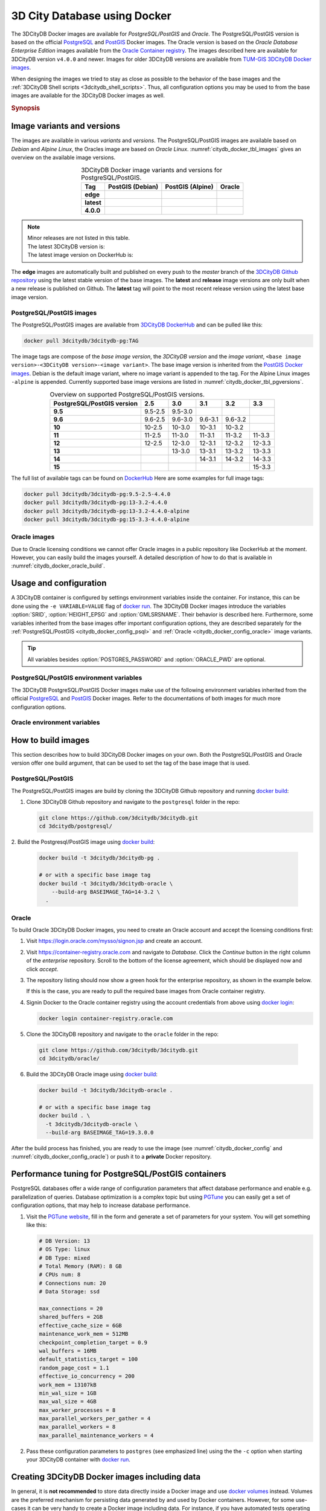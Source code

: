 .. _citydb_docker_chapter:

###############################################################################
3D City Database using Docker
###############################################################################

.. image:: ../media/citydb_docker_logo.png
  :width: 80 px
  :align: right
  :alt: 3D City Database on Docker

The 3DCityDB Docker images are available for *PostgreSQL/PostGIS* and *Oracle*.
The PostgreSQL/PostGIS version is based on the official
`PostgreSQL <postgres_hub_>`_ and
`PostGIS <postgis_hub_>`_ Docker images.
The Oracle version is based on the
*Oracle Database Enterprise Edition* images available from the
`Oracle Container registry <https://container-registry.oracle.com>`_.
The images described here are available for 3DCityDB version ``v4.0.0`` and newer.
Images for older 3DCityDB versions are available from
`TUM-GIS 3DCityDB Docker images <https://github.com/tum-gis/
3dcitydb-docker-postgis>`_.

When designing the images we tried to stay as close as possible to the behavior of
the base images and the :ref:`3DCityDB Shell scripts <3dcitydb_shell_scripts>`.
Thus, all configuration options you may be used to from the base images are
available for the 3DCityDB Docker images as well.

.. rubric:: Synopsis

.. code-block:: bash
  :name: citydb_docker_code_synopsis_psql
  :caption: Synopsis 3DCityDB Docker PostgreSQL/PostGIS

  docker run --name 3dciytdb -p 5432:5432 -d \
      -e POSTGRES_PASSWORD=<theSecretPassword> \
      -e SRID=<EPSG code> \
      [-e HEIGHT_EPSG=<EPSG code>] \
      [-e GMLSRSNAME=<mySrsName>] \
      [-e POSTGRES_DB=<database name>] \
      [-e POSTGRES_USER=<username>] \
      [-e POSTGIS_SFCGAL=<true|false|yes|no>] \
    3dcitydb/3dcitydb-pg

.. code-block:: bash
  :name: citydb_docker_code_synopsis_oracle
  :caption: Synopsis 3DCityDB Oracle

  docker run --name 3dciytdb -p 1521:1521 -d \
      -e ORACLE_USER=<theUserName> \
      -e ORACLE_PASSWORD=<theSecretPassword> \
      -e SRID=<EPSG code> \
      [-e HEIGHT_EPSG=<EPSG code>] \
      [-e GMLSRSNAME=<mySrsName>] \
      [-e ORACLE_PDB=<pluggable database name>] \
      [-e DBVERSION=<oracle license option>] \
      [-e VERSIONING=<version-enabled>] \
    3dcitydb/3dcitydb-oracle

.. _citydb_docker_image_variants:

*******************************************************************************
Image variants and versions
*******************************************************************************

The images are available in various *variants* and *versions*. The
PostgreSQL/PostGIS images are available based on *Debian* and *Alpine Linux*,
the Oracles image are based on *Oracle Linux*.
:numref:`citydb_docker_tbl_images` gives an overview on the available image
versions.

.. list-table:: 3DCityDB Docker image variants and versions for PostgreSQL/PostGIS.
  :widths: auto
  :header-rows: 1
  :stub-columns: 1
  :align: center
  :name: citydb_docker_tbl_images

  * - Tag
    - PostGIS (Debian)
    - PostGIS (Alpine)
    - Oracle
  * - edge
    - |psql-deb-build-edge| |psql-deb-size-edge|
    - |psql-alp-build-edge| |psql-alp-size-edge|
    - |ora-build-edge| |ora-size-edge|
  * - latest
    - |psql-deb-size-latest|
    - |psql-alp-size-latest|
    - |ora-size-edge|
  * - 4.0.0
    - |psql-deb-size-v4.0.0|
    - |psql-alp-size-v4.0.0|
    - |ora-size-edge|

.. note::
  | Minor releases are not listed in this table.
  | The latest 3DCityDB version is: |version-badge-github|
  | The latest image version on DockerHub is: |version-badge-dockerhub|

The **edge** images are automatically built and published on every push to the
*master* branch of the `3DCityDB Github repository <https://github.com/3dcitydb/
3dcitydb>`_
using the latest stable version of the base images.
The **latest** and **release** image versions are only built
when a new release is published on Github. The **latest** tag will point to
the most recent release version using the latest base image version.

.. _citydb_docker_image_pg:

PostgreSQL/PostGIS images
===============================================================================

The PostgreSQL/PostGIS images are available from
`3DCityDB DockerHub <https://hub.docker.com/r/3dcitydb/3dcitydb-pg>`_ and
can be pulled like this:

.. code-block:: Shell

  docker pull 3dcitydb/3dcitydb-pg:TAG

The image tags are compose of the *base image version*, the
*3DCityDB version* and the *image variant*,
``<base image version>-<3DCityDB version>-<image variant>``.
The base image version is inherited
from the `PostGIS Docker images <https://hub.docker.com/r/postgis/postgis/tags>`_.
Debian is the default image variant, where no image variant is appended to the
tag. For the Alpine Linux images ``-alpine`` is appended. Currently supported
base image versions are listed in :numref:`citydb_docker_tbl_pgversions`.

.. list-table:: Overview on supported PostgreSQL/PostGIS versions.
  :widths: auto
  :header-rows: 1
  :stub-columns: 1
  :align: center
  :name: citydb_docker_tbl_pgversions

  * - PostgreSQL/PostGIS version
    - 2.5
    - 3.0
    - 3.1
    - 3.2
    - 3.3
  * - 9.5
    - 9.5-2.5
    - 9.5-3.0
    -
    -
    -
  * - 9.6
    - 9.6-2.5
    - 9.6-3.0
    - 9.6-3.1
    - 9.6-3.2
    -
  * - 10
    - 10-2.5
    - 10-3.0
    - 10-3.1
    - 10-3.2
    -
  * - 11
    - 11-2.5
    - 11-3.0
    - 11-3.1
    - 11-3.2
    - 11-3.3
  * - 12
    - 12-2.5
    - 12-3.0
    - 12-3.1
    - 12-3.2
    - 12-3.3
  * - 13
    -
    - 13-3.0
    - 13-3.1
    - 13-3.2
    - 13-3.3
  * - 14
    -
    -
    - 14-3.1
    - 14-3.2
    - 14-3.3
  * - 15
    -
    -
    -
    -
    - 15-3.3

The full list of available tags can be found on `DockerHub <https://hub.
docker.com/r/3dcitydb/3dcitydb-pg/tags?page=1&ordering=last_updated>`_
Here are some examples for full image tags:

.. code-block:: shell

  docker pull 3dcitydb/3dcitydb-pg:9.5-2.5-4.4.0
  docker pull 3dcitydb/3dcitydb-pg:13-3.2-4.4.0
  docker pull 3dcitydb/3dcitydb-pg:13-3.2-4.4.0-alpine
  docker pull 3dcitydb/3dcitydb-pg:15-3.3-4.4.0-alpine

.. _citydb_docker_image_oracle:

Oracle images
===============================================================================

Due to Oracle licensing conditions we cannot offer Oracle images
in a public repository like DockerHub at the
moment. However, you can easily build the images yourself. A detailed description
of how to do that is available in :numref:`citydb_docker_oracle_build`.

.. _citydb_docker_config:

*******************************************************************************
Usage and configuration
*******************************************************************************

A 3DCityDB container is configured by settings environment variables inside
the container. For instance, this can be done using the ``-e VARIABLE=VALUE``
flag of `docker run <https://docs.docker.com/engine/reference/run/#env-
environment-variables>`_. The 3DCityDB Docker images introduce the variables
:option:`SRID`, :option:`HEIGHT_EPSG` and :option:`GMLSRSNAME`. Their behavior
is described here.
Furthermore, some variables inherited from the base images offer important
configuration options, they are described separately for the
:ref:`PostgreSQL/PostGIS <citydb_docker_config_psql>` and
:ref:`Oracle <citydb_docker_config_oracle>` image variants.

.. tip:: All variables besides :option:`POSTGRES_PASSWORD` and
  :option:`ORACLE_PWD` are optional.

.. option:: SRID=<EPSG code>

  EPSG code for the 3DCityDB instance. If :option:`SRID` is not set,
  the 3DCityDB schema will not be setup in the default database and
  you will end up with a plain PostgreSQL/PostGIS or Oracle container.

.. option:: HEIGHT_EPSG=<EPSG code>

  EPSG code of the height system, omit or use 0 if unknown or
  :option:`SRID` is already 3D. This variable is used only for the automatic
  generation of :option:`GMLSRSNAME`.

.. option:: GMLSRSNAME=<mySrsName>

  If set, the automatically generated :option:`GMLSRSNAME` from :option:`SRID`
  and :option:`HEIGHT_EPSG` is overwritten. If not set, the variable will
  be created automatically like this:

  If only :option:`SRID` is set: :option:`GMLSRSNAME` =
  ``urn:ogc:def:crs:EPSG::SRID``

  If :option:`SRID` and :option:`HEIGHT_EPSG` are set:
  :option:`GMLSRSNAME` = ``urn:ogc:def:crs,crs:EPSG::SRID,crs:EPSG::HEIGHT_EPSG``

.. _citydb_docker_config_psql:

PostgreSQL/PostGIS environment variables
===============================================================================

The 3DCityDB PostgreSQL/PostGIS Docker images make use of the following
environment variables inherited from the official
`PostgreSQL <https://hub.docker.com/_/postgres>`_ and
`PostGIS <https://hub.docker.com/r/postgis/postgis>`_ Docker images. Refer to
the documentations of both images for much more configuration options.

.. option:: POSTGRES_DB=<database name>

  Sets name for the default database. If not set, the default database is named
  like :option:`POSTGRES_USER`.

.. option::  POSTGRES_USER=<username>

  Sets name for the database user, defaults to ``postgres``.

.. option:: POSTGRES_PASSWORD=<password>

  Sets the password for the database connection. This variable is **mandatory**.

.. option:: POSTGIS_SFCGAL=<true|false|yes|no>

  If set, `PostGIS SFCGAL <http://www.sfcgal.org/>`_ support is
  enabled. **Note:** SFCGAL is currently only available in the Debian image variant.
  Setting the variable on Alpine images will have no effect.

.. _citydb_docker_config_oracle:

Oracle environment variables
===============================================================================

.. option:: DBUSER=<username>

  The database user name of the 3DCityDB instance to be created. The default value
  is 'citydb'.

.. option:: ORACLE_PWD=<password>

  The database password of the 3DCityDB instance to be created. This variable is
  mandatory.

.. option:: ORACLE_PDB=<pluggable database name>

  set the name of the pluggable database (PDB) that should be used (default:
  'ORCLPDB1'). Requires Oracle 12c or higher.

.. option:: VERSIONING=<version-enabled>

  'yes' or 'no' (default value) to specify whether the 3DCityDB instance should be
  versioned-enabled based on the Oracle's Workspace Manager.

.. _citydb_docker_build:

*******************************************************************************
How to build images
*******************************************************************************

This section describes how to build 3DCityDB Docker images on your own. Both
the PostgreSQL/PostGIS and Oracle version offer one build argument, that can
be used to set the tag of the base image that is used.

.. option:: BASEIMAGE_TAG=<tag of the base image>

  Tag of the base image that is used for the build. Available tags can be
  found on DockerHub for the `PostgreSQL/PostGIS images <https://registry.hub.
  docker.com/r/postgis/postgis/tags?page=1&ordering=last_updated>`_ and in
  the `Oracle container registry <https://container-registry.oracle.com>`_.


.. _citydb_docker_psql_build:

PostgreSQL/PostGIS
===============================================================================

The PostgreSQL/PostGIS images are build by cloning the 3DCityDB Github repository
and running `docker build <https://docs.docker.com/engine/reference/commandline
/build/>`_:

1. Clone 3DCityDB Github repository and navigate to the ``postgresql`` folder in
   the repo:

   .. code-block:: bash

    git clone https://github.com/3dcitydb/3dcitydb.git
    cd 3dcitydb/postgresql/

2. Build the Postgresql/PostGIS image using `docker build <https://docs.docker.com
/engine/reference/commandline/build/>`_:

  .. code-block:: bash

    docker build -t 3dcitydb/3dcitydb-pg .

    # or with a specific base image tag
    docker build -t 3dcitydb/3dcitydb-oracle \
        --build-arg BASEIMAGE_TAG=14-3.2 \
      .

.. _citydb_docker_oracle_build:

Oracle
===============================================================================

To build Oracle 3DCityDB Docker images, you need to create an Oracle account
and accept the licensing conditions first:

1. Visit https://login.oracle.com/mysso/signon.jsp and create an account.

2. Visit https://container-registry.oracle.com and navigate to *Database*.
   Click the *Continue* button in the right column of the *enterprise* repository.
   Scroll to the bottom of the license agreement, which should be displayed
   now and click *accept*.

3. The repository listing should now show a green hook for the enterprise
   repository, as shown in the example below.
   |oracle-license|

   If this is the case, you are ready to pull the required base images from
   Oracle container registry.

4. Signin Docker to the Oracle container registry using the account credentials
   from above using `docker login <https://docs.docker.com/engine/reference
   /commandline/login/>`_:

   .. code-block:: bash

    docker login container-registry.oracle.com

5. Clone the 3DCityDB repository and navigate to the ``oracle`` folder in the
   repo:

  .. code-block:: bash

    git clone https://github.com/3dcitydb/3dcitydb.git
    cd 3dcitydb/oracle/

6. Build the 3DCityDB Oracle image using `docker build <https://docs.docker.com
   /engine/reference/commandline/build/>`_:

   .. code-block:: bash

    docker build -t 3dcitydb/3dcitydb-oracle .

    # or with a specific base image tag
    docker build . \
      -t 3dcitydb/3dcitydb-oracle \
      --build-arg BASEIMAGE_TAG=19.3.0.0

After the build process has finished, you are ready to use the image
(see :numref:`citydb_docker_config` and :numref:`citydb_docker_config_oracle`)
or push it to a **private** Docker repository.

*******************************************************************************
Performance tuning for PostgreSQL/PostGIS containers
*******************************************************************************

PostgreSQL databases offer a wide range of configuration parameters that
affect database performance and enable e.g. parallelization of queries.
Database optimization is a complex topic but using `PGTune <https://pgtune.
leopard.in.ua/#/>`_ you can easily get a set of configuration options,
that may help to increase database performance.

1. Visit the `PGTune website <https://pgtune.leopard.in.ua/#/>`_, fill in the
   form and generate a set of parameters for your system. You will get
   something like this:

   .. code-block:: text

    # DB Version: 13
    # OS Type: linux
    # DB Type: mixed
    # Total Memory (RAM): 8 GB
    # CPUs num: 8
    # Connections num: 20
    # Data Storage: ssd

    max_connections = 20
    shared_buffers = 2GB
    effective_cache_size = 6GB
    maintenance_work_mem = 512MB
    checkpoint_completion_target = 0.9
    wal_buffers = 16MB
    default_statistics_target = 100
    random_page_cost = 1.1
    effective_io_concurrency = 200
    work_mem = 13107kB
    min_wal_size = 1GB
    max_wal_size = 4GB
    max_worker_processes = 8
    max_parallel_workers_per_gather = 4
    max_parallel_workers = 8
    max_parallel_maintenance_workers = 4

2. Pass these configuration parameters to ``postgres`` (see emphasized line)
   using the  the ``-c`` option when starting your 3DCityDB container with
   `docker run <https://docs.docker.com/engine/reference/run>`_.

   .. code-block:: bash
     :emphasize-lines: 4

     docker run -d -i -t --name citydb -p 5432:5342 \
       -e SRID=25832 \
       -e POSTGRES_PASSWORD=changeMe \
     3dcitydb/3dcitydb-pg postgres \
       -c max_connections=20 \
       -c shared_buffers=2GB \
       -c effective_cache_size=6GB \
       -c maintenance_work_mem=512MB \
       -c checkpoint_completion_target=0.9 \
       -c wal_buffers=16MB \
       -c default_statistics_target=100 \
       -c random_page_cost=1.1 \
       -c effective_io_concurrency=200 \
       -c work_mem=13107kB \
       -c min_wal_size=1GB \
       -c max_wal_size=4GB \
       -c max_worker_processes=8 \
       -c max_parallel_workers_per_gather=4 \
       -c max_parallel_workers=8 \
       -c max_parallel_maintenance_workers=4

*******************************************************************************
Creating 3DCityDB Docker images including data
*******************************************************************************

In general, it is **not recommended** to store data directly inside a Docker image
and use `docker volumes <https://docs.docker.com/storage/volumes/>`_ instead.
Volumes are the preferred mechanism for persisting data generated by and used by
Docker containers.
However, for some use-cases it can be very handy to create a Docker image including
data. For instance, if you have automated tests operating on the exact same
data every time or you want to prepare a 3DCityDB image including data for a
lecture or workshop, that will run out of the box, without having to import
data first.

.. warning:: The practise described here has many drawbacks and is a potential
  security threat. It should not be performed with sensitive data!

Here is how to create an image with data:

1. Choose a 3DCityDB image that is suitable for you purpose. You will not be able
   to change the image version later, as you could easily do when using volumes
   (the default). Available versions are listed in :ref:`citydb_docker_image_variants`.
   To update an image with data, it has to be recreated from scrap using the
   desired/updated base image.

2. Create a Docker network and start a 3DCityDB Docker container:

  .. code-block:: bash

    docker network create citydb-net

    docker run -d --name citydbTemp \
      --network citydb-net \
      -e "PGDATA=/mydata" \
      -e "POSTGRES_PASSWORD=changeMe" \
      -e "SRID=25832" \
    3dcitydb/3dcitydb-pg:latest-alpine

  .. warning:: The database credentials and settings provided in this step
    cannot be changed when later on creating containers from this image!

    Note down the database connection credentials (db name, username, password)
    or you won't be able to access the content later.

2. Import data to the container. For this example we are using the
   :download:`LoD3 Railway dataset <https://github.com/3dcitydb/importer-exporter/raw/master/resources/samples/Railway%20Scene/Railway_Scene_LoD3.zip>` and the
   :ref:`3DCityDB Importer/Exporter Docker image<impexp_docker_chapter>`:

  .. code-block:: bash

    docker run -i -t --rm --name impexp \
        --network citydb-net \
        -v /d/temp:/data \
      3dcitydb/impexp:latest-alpine import \
        -H citydbTemp \
        -d postgres \
        -u postgres \
        -p changeMe \
        /data/Railway_Scene_LoD3.zip

3. Stop the running 3DCityDB container, remove the network and commit it
   to an image:

  .. code-block:: bash

    docker stop citydbTemp
    docker network rm citydb-net
    docker commit citydbTemp 3dcitydb/3dcitydb-pg:4.1.0-alpine-railwayScene_LoD3

4. Remove the 3DCityDB container:

  .. code-block:: bash

    docker rm -f -v citydbTemp

We have now created a 3DCityDB image that contains data that can e.g. be pushed to a
Docker registry or exported as TAR.
When creating containers from this image, it is not required to specify any configuration
parameter as you usually would, when creating a fresh 3DCityDB container.

.. code-block:: bash

  docker run --name cdbWithData --rm -p 5432:5432 \
    3dcitydb/3dcitydb-pg:4.1.0-alpine-railwayScene_LoD3

To connect to the database, use the credentials you set in step 2. The following example
lists the tables of the DB running in the container using ``psql``.

.. code-block:: console

  $ export PGPASSWORD=postgres
  $ query='SELECT COUNT(*) FROM citydb.cityobject;'
  $ psql -h localhost -p 5432 -U postgres -d postgres -c "$query"

  count
  -------
    231
  (1 row)

.. Links ----------------------------------------------------------------------

.. _postgres_hub: https://github.com/docker-library/postgres/
.. _postgis_hub: https://github.com/postgis/docker-postgis/

.. Images ---------------------------------------------------------------------

.. version badges

.. |version-badge-github| image:: https://img.shields.io/github/v/release/3dcitydb/3dcitydb?label=Github&logo=github
  :target: https://github.com/3dcitydb/3dcitydb/releases

.. |version-badge-dockerhub| image:: https://img.shields.io/docker/v/3dcitydb/3dcitydb-pg?label=Docker%20Hub&logo=docker&logoColor=white&sort=semver
  :target: https://hub.docker.com/r/3dcitydb/3dcitydb-pg/tags

.. Oracle license

.. |oracle-license| image:: ../media/citydb_oracle_license.jpg

.. edge

.. |psql-deb-build-edge| image:: https://img.shields.io/github/workflow/status/
  3dcitydb/3dcitydb/psql-docker-build-push-edge?label=Debian&
  style=flat-square&logo=Docker&logoColor=white
  :target: https://hub.docker.com/r/3dcitydb/3dcitydb-pg/tags?page=1&ordering=last_updated

.. |psql-deb-size-edge| image:: https://img.shields.io/docker/image-size/
  3dcitydb/3dcitydb-pg/edge?label=image%20size&logo=Docker&logoColor=white&style=flat-square
  :target: https://hub.docker.com/r/3dcitydb/3dcitydb-pg/tags?page=1&ordering=last_updated

.. |psql-alp-build-edge| image:: https://img.shields.io/github/workflow/status/
  3dcitydb/3dcitydb/psql-docker-build-push-edge?label=Alpine&
  style=flat-square&logo=Docker&logoColor=white
  :target: https://hub.docker.com/r/3dcitydb/3dcitydb-pg/tags?page=1&ordering=last_updated

.. |psql-alp-size-edge| image:: https://img.shields.io/docker/image-size/
  3dcitydb/3dcitydb-pg/edge-alpine?label=image%20size&logo=Docker&logoColor=white&
  style=flat-square
  :target: https://hub.docker.com/r/3dcitydb/3dcitydb-pg/tags?page=1&ordering=last_updated

.. |ora-build-edge| image:: https://img.shields.io/github/workflow/status/
  3dcitydb/3dcitydb/oracle-docker-build-edge?label=Oracle%20Linux&
  style=flat-square&logo=Docker&logoColor=white

.. |ora-size-edge| image:: https://img.shields.io/static/v1?label=image%20size&message=
  %3E3%20GB&color=blue&style=flat-square&logo=Docker&logoColor=white

.. latest

.. |psql-deb-size-latest| image:: https://img.shields.io/docker/image-size/
  3dcitydb/3dcitydb-pg/latest?label=image%20size&logo=Docker&logoColor=white&style=flat-square
  :target: https://hub.docker.com/r/3dcitydb/3dcitydb-pg/tags?page=1&ordering=last_updated

.. |psql-alp-size-latest| image:: https://img.shields.io/docker/image-size/
  3dcitydb/3dcitydb-pg/latest-alpine?label=image%20size&logo=Docker&logoColor=white&
  style=flat-square
  :target: https://hub.docker.com/r/3dcitydb/3dcitydb-pg/tags?page=1&ordering=last_updated

.. 4.0.0

.. |psql-deb-size-v4.0.0| image:: https://img.shields.io/docker/image-size/
  3dcitydb/3dcitydb-pg/14-3.2-4.0.0?label=image%20size&logo=Docker&logoColor=white&style=flat-square
  :target: https://hub.docker.com/r/3dcitydb/3dcitydb-pg

.. |psql-alp-size-v4.0.0| image:: https://img.shields.io/docker/image-size/
  3dcitydb/3dcitydb-pg/14-3.2-4.0.0-alpine?label=image%20size&logo=Docker&logoColor=white&
  style=flat-square
  :target: https://hub.docker.com/r/3dcitydb/3dcitydb-pg
